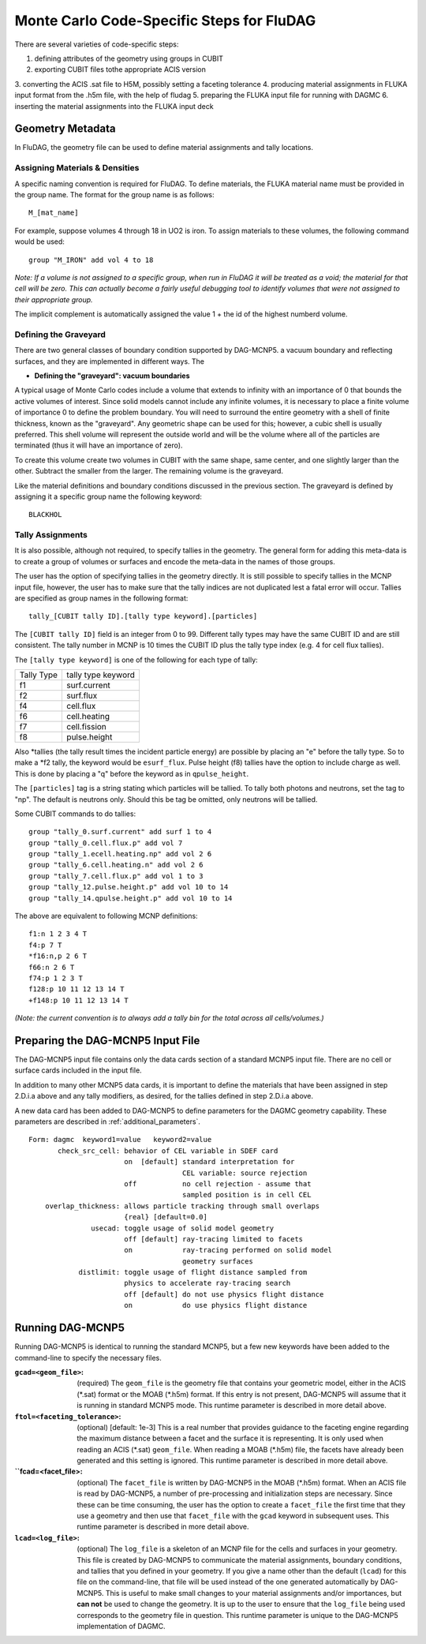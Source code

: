 Monte Carlo Code-Specific Steps for FluDAG
+++++++++++++++++++++++++++++++++++++++++++++

There are several varieties of code-specific steps:

1. defining attributes of the geometry using groups in CUBIT
2. exporting CUBIT files tothe appropriate ACIS version
3. converting the ACIS .sat file to H5M, possibly setting a 
faceting tolerance
4. producing material assignments in FLUKA input format from the .h5m file, with the help of fludag
5. preparing the FLUKA input file for running with DAGMC
6. inserting the material assignments into the FLUKA input deck


Geometry Metadata
''''''''''''''''''

In FluDAG, the geometry file can be used to define material 
assignments and tally locations.
 
Assigning Materials & Densities
..................................

A specific naming convention is required for FluDAG. To define 
materials, the FLUKA material name must be 
provided in the group name. The format for the group
name is as follows: 
:: 
    M_[mat_name]

For example, suppose volumes 4 through 18 in UO2 is iron.
To assign materials to these volumes, the following command would be
used:
::

    group "M_IRON" add vol 4 to 18

*Note: If a volume is not assigned to a specific group, when run in
FluDAG it will be treated as a void; the material for that cell will
be zero. This can actually become a fairly useful debugging tool to
identify volumes that were not assigned to their appropriate group.*

The implicit complement is automatically assigned the value 1 + the id of the 
highest numberd volume.

Defining the Graveyard
..............................

There are two general classes of boundary condition supported by
DAG-MCNP5. a vacuum boundary and reflecting surfaces, and they are
implemented in different ways.
The 

* **Defining the "graveyard": vacuum boundaries**

A typical usage of Monte Carlo codes  include a volume that extends to infinity
with an importance of 0 that bounds the active volumes of interest.
Since solid models cannot include any infinite volumes, it is
necessary to place a finite volume of importance 0 to define the
problem boundary. You will need to surround the entire geometry with a
shell of finite thickness, known as the "graveyard".  Any geometric
shape can be used for this; however, a cubic shell is usually preferred.  This
shell volume will represent the outside world and will be the volume
where all of the particles are terminated (thus it will have an
importance of zero).

To create this volume create two volumes in CUBIT with the same shape,
same center, and one slightly larger than the other.  Subtract the
smaller from the larger.  The remaining volume is the graveyard.

Like the material definitions and boundary conditions discussed in the
previous section. The graveyard is defined by assigning it a specific
group name the following keyword:
::
    BLACKHOL

Tally Assignments
..................

It is also possible, although not required, to specify tallies in the
geometry.  The general form for adding this meta-data is to create a
group of volumes or surfaces and encode the meta-data in the names of
those groups.

The user has the option of specifying tallies in the geometry
directly.  It is still possible to specify tallies in the MCNP input
file, however, the user has to make sure that the tally indices are
not duplicated lest a fatal error will occur.  Tallies are specified
as group names in the following format:
::
      tally_[CUBIT tally ID].[tally type keyword].[particles]

The ``[CUBIT tally ID]`` field is an integer from 0 to 99.  Different
tally types may have the same CUBIT ID and are still consistent.  The
tally number in MCNP is 10 times the CUBIT ID plus the tally type
index (e.g. 4 for cell flux tallies).

The ``[tally type keyword]`` is one of the following for each type of
tally:

+----------+------------------+
|Tally Type|tally type keyword|
+----------+------------------+
|f1        |surf.current      |
+----------+------------------+
|f2        |surf.flux         |
+----------+------------------+
|f4        |cell.flux         |
+----------+------------------+
|f6        |cell.heating      |
+----------+------------------+
|f7        |cell.fission      |
+----------+------------------+
|f8        |pulse.height      |
+----------+------------------+

Also \*tallies (the tally result times the incident particle energy)
are possible by placing an "e" before the tally type.  So to make a
\*f2 tally, the keyword would be ``esurf_flux``.  Pulse height (f8) tallies
have the option to include charge as well.  This is done by placing a
"q" before the keyword as in ``qpulse_height``.

The ``[particles]`` tag is a string stating which particles will be
tallied.  To tally both photons and neutrons, set the tag to "np".
The default is neutrons only.  Should this be tag be omitted, only
neutrons will be tallied.

Some CUBIT commands to do tallies:
::
    group "tally_0.surf.current" add surf 1 to 4
    group "tally_0.cell.flux.p" add vol 7
    group "tally_1.ecell.heating.np" add vol 2 6
    group "tally_6.cell.heating.n" add vol 2 6
    group "tally_7.cell.flux.p" add vol 1 to 3
    group "tally_12.pulse.height.p" add vol 10 to 14
    group "tally_14.qpulse.height.p" add vol 10 to 14

The above are equivalent to following MCNP definitions:
::
    f1:n 1 2 3 4 T
    f4:p 7 T
    *f16:n,p 2 6 T
    f66:n 2 6 T
    f74:p 1 2 3 T
    f128:p 10 11 12 13 14 T
    +f148:p 10 11 12 13 14 T

*(Note: the current convention is to always add a tally bin for the
total across all cells/volumes.)*

Preparing the DAG-MCNP5 Input File
''''''''''''''''''''''''''''''''''''

The DAG-MCNP5 input file contains only the data cards section of a
standard MCNP5 input file.  There are no cell or surface cards
included in the input file.

In addition to many other MCNP5 data cards, it is important to define
the materials that have been assigned in step 2.D.i.a above and any
tally modifiers, as desired, for the tallies defined in step 2.D.i.a
above.

A new data card has been added to DAG-MCNP5 to define parameters for
the DAGMC geometry capability.  These parameters are described in
:ref:`additional_parameters`.
::
    Form: dagmc  keyword1=value   keyword2=value
           check_src_cell: behavior of CEL variable in SDEF card
                           on  [default] standard interpretation for 
                                         CEL variable: source rejection
                           off           no cell rejection - assume that 
                                         sampled position is in cell CEL
        overlap_thickness: allows particle tracking through small overlaps
                           {real} [default=0.0]
                   usecad: toggle usage of solid model geometry
                           off [default] ray-tracing limited to facets
                           on            ray-tracing performed on solid model 
                                         geometry surfaces
                distlimit: toggle usage of flight distance sampled from 
                           physics to accelerate ray-tracing search
                           off [default] do not use physics flight distance
                           on            do use physics flight distance


Running DAG-MCNP5
'''''''''''''''''''

Running DAG-MCNP5 is identical to running the standard MCNP5, but a
few new keywords have been added to the command-line to specify the
necessary files.

:``gcad=<geom_file>``: (required) The ``geom_file`` is the geometry
                       file that contains your geometric model, either
                       in the ACIS (\*.sat) format or the MOAB (\*.h5m)
                       format.  If this entry is not present,
                       DAG-MCNP5 will assume that it is running in
                       standard MCNP5 mode.  This runtime parameter is
                       described in more detail above.

:``ftol=<faceting_tolerance>``: (optional) [default: 1e-3] This is a
                               real number that provides guidance to
                               the faceting engine regarding the
                               maximum distance between a facet and
                               the surface it is representing.  It is
                               only used when reading an ACIS (\*.sat)
                               ``geom_file``.  When reading a MOAB
                               (\*.h5m) file, the facets have already
                               been generated and this setting is
                               ignored.  This runtime parameter is
                               described in more detail above.

:``fcad=<facet_file>: (optional) The ``facet_file`` is written by
                           DAG-MCNP5 in the MOAB (\*.h5m) format.  When
                           an ACIS file is read by DAG-MCNP5, a number
                           of pre-processing and initialization steps
                           are necessary.  Since these can be time
                           consuming, the user has the option to
                           create a ``facet_file`` the first time that
                           they use a geometry and then use that
                           ``facet_file`` with the ``gcad`` keyword in
                           subsequent uses.  This runtime parameter is
                           described in more detail above.


:``lcad=<log_file>``: (optional) The ``log_file`` is a skeleton of an
                           MCNP file for the cells and surfaces in
                           your geometry.  This file is created by
                           DAG-MCNP5 to communicate the material
                           assignments, boundary conditions, and
                           tallies that you defined in your geometry.
                           If you give a name other than the default
                           (``lcad``) for this file on the command-line,
                           that file will be used instead of the one
                           generated automatically by DAG-MCNP5.  This
                           is useful to make small changes to your
                           material assignments and/or importances,
                           but **can not** be used to change the
                           geometry.  It is up to the user to ensure
                           that the ``log_file`` being used
                           corresponds to the geometry file in
                           question.  This runtime parameter is unique
                           to the DAG-MCNP5 implementation of DAGMC.
